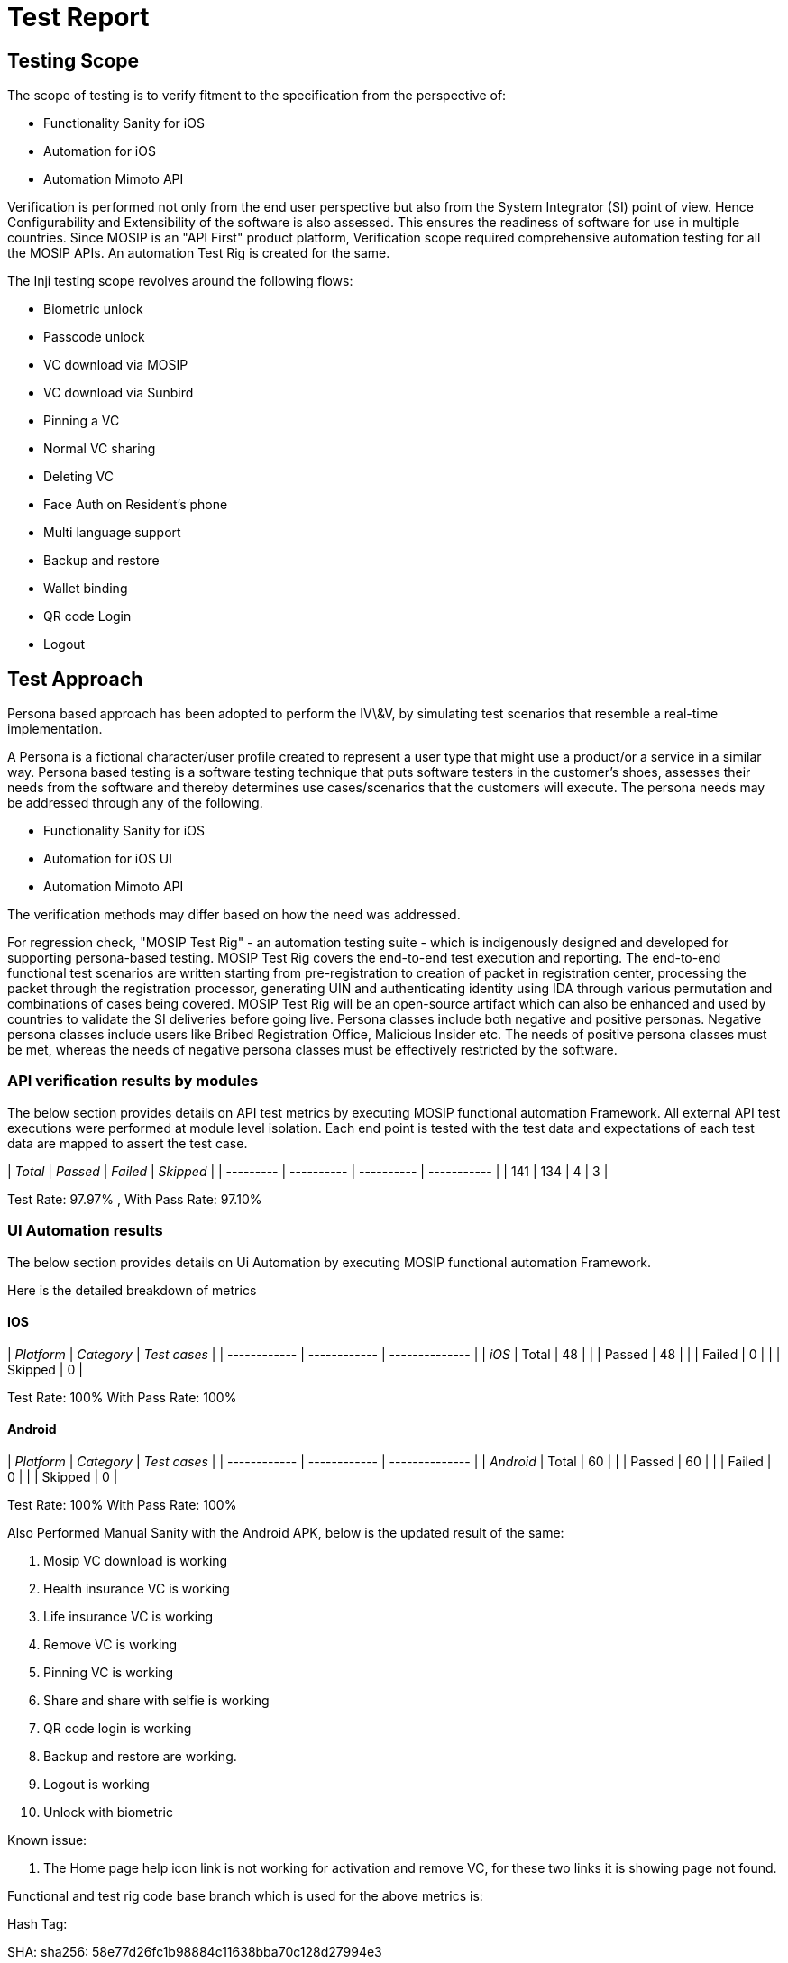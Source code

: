 = Test Report

== Testing Scope

The scope of testing is to verify fitment to the specification from the perspective of:

* Functionality Sanity for iOS
* Automation for iOS
* Automation Mimoto API

Verification is performed not only from the end user perspective but also from the System Integrator (SI) point of view. Hence Configurability and Extensibility of the software is also assessed. This ensures the readiness of software for use in multiple countries. Since MOSIP is an "API First" product platform, Verification scope required comprehensive automation testing for all the MOSIP APIs. An automation Test Rig is created for the same.

The Inji testing scope revolves around the following flows:

* Biometric unlock
* Passcode unlock
* VC download via MOSIP
* VC download via Sunbird
* Pinning a VC
* Normal VC sharing
* Deleting VC
* Face Auth on Resident's phone
* Multi language support
* Backup and restore
* Wallet binding
* QR code Login
* Logout

== Test Approach

Persona based approach has been adopted to perform the IV\&V, by simulating test scenarios that resemble a real-time implementation.

A Persona is a fictional character/user profile created to represent a user type that might use a product/or a service in a similar way. Persona based testing is a software testing technique that puts software testers in the customer's shoes, assesses their needs from the software and thereby determines use cases/scenarios that the customers will execute. The persona needs may be addressed through any of the following.

* Functionality Sanity for iOS
* Automation for iOS UI
* Automation Mimoto API

The verification methods may differ based on how the need was addressed.

For regression check, "MOSIP Test Rig" - an automation testing suite - which is indigenously designed and developed for supporting persona-based testing. MOSIP Test Rig covers the end-to-end test execution and reporting. The end-to-end functional test scenarios are written starting from pre-registration to creation of packet in registration center, processing the packet through the registration processor, generating UIN and authenticating identity using IDA through various permutation and combinations of cases being covered. MOSIP Test Rig will be an open-source artifact which can also be enhanced and used by countries to validate the SI deliveries before going live. Persona classes include both negative and positive personas. Negative persona classes include users like Bribed Registration Office, Malicious Insider etc. The needs of positive persona classes must be met, whereas the needs of negative persona classes must be effectively restricted by the software.

=== API verification results by modules

The below section provides details on API test metrics by executing MOSIP functional automation Framework. All external API test executions were performed at module level isolation. Each end point is tested with the test data and expectations of each test data are mapped to assert the test case.

| _Total_ | _Passed_ | _Failed_ | _Skipped_ |
| --------- | ---------- | ---------- | ----------- |
| 141       | 134        | 4          | 3           |

Test Rate: 97.97% , With Pass Rate: 97.10%

=== UI Automation results

The below section provides details on Ui Automation by executing MOSIP functional automation Framework.

Here is the detailed breakdown of metrics

==== IOS

| _Platform_ | _Category_ | _Test cases_ |
| ------------ | ------------ | -------------- |
| _iOS_      | Total        | 48             |
|              | Passed       | 48             |
|              | Failed       | 0              |
|              | Skipped      | 0              |

Test Rate: 100% With Pass Rate: 100%

==== Android

| _Platform_ | _Category_ | _Test cases_ |
| ------------ | ------------ | -------------- |
| _Android_  | Total        | 60             |
|              | Passed       | 60             |
|              | Failed       | 0              |
|              | Skipped      | 0              |

Test Rate: 100% With Pass Rate: 100%

Also Performed Manual Sanity with the Android APK, below is the updated result of the same:



. Mosip VC download is working
. Health insurance VC is working
. Life insurance VC is working
. Remove VC is working
. Pinning VC is working
. Share and share with selfie is working
. QR code login is working
. Backup and restore are working.
. Logout is working
. Unlock with biometric

Known issue:

. The Home page help icon link is not working for activation and remove VC, for these two links it is showing page not found.

Functional and test rig code base branch which is used for the above metrics is:

Hash Tag:

&#x20;     SHA: sha256: 58e77d26fc1b98884c11638bba70c128d27994e3

=== Device and Component Details

==== Tested with Components

mosipid/esignet:1.4.1

mosipqa/mimoto:develop

Tuvali Version - 0.5.1

==== Tested with MOSIP Components

mosipid/admin-service:1.2.0.1-B1

mosipid/admin-ui:1.2.0.1-B1

mosipid/artifactory-server:1.4.1-ES

mosipid/authentication-internal-service:1.2.0.1

mosipid/authentication-otp-service:1.2.0.1

mosipid/authentication-service:1.2.0.1

mosipid/biosdk-server:1.2.0.1

mosipid/commons-packet-service:1.2.0.1-B1

mosipid/config-server:1.1.2

mosipid/consolidator-websub-service:1.2.0.1-B1

mosipid/credential-request-generator:1.2.0.1

mosipid/credential-service:1.2.0.1

mosipid/data-share-service:1.2.0.1-B2

mosipid/hotlist-service:1.2.0.1-B1

mosipid/id-repository-identity-service:1.2.0.1

mosipid/id-repository-salt-generator:1.2.0.1

mosipid/id-repository-vid-service:1.2.0.1

mosipid/kernel-auth-service:1.2.0.1-B2

mosipid/kernel-idgenerator-service:1.2.0.1-B1

mosipid/kernel-keymanager-service:1.2.0.1

mosipid/kernel-notification-service:1.2.0.1-B1

mosipid/kernel-otpmanager-service:1.2.0.1-B1

mosipid/kernel-pridgenerator-service:1.2.0.1-B1

mosipid/kernel-ridgenerator-service:1.2.0.1-B1

mosipid/kernel-salt-generator:1.2.0.1-B2

mosipid/kernel-syncdata-service:1.2.0.1-B1

mosipid/keycloak-init:1.2.0.1

mosipid/keycloak-init:1.2.0.1-B2

mosipid/keycloak-init:1.2.0.1-B3

mosipid/keys-generator:1.2.0.1-B3

mosipid/masterdata-loader:1.2.0.1-B4

mosipid/mock-abis:1.2.0.1-B2

mosipid/mock-mv:1.2.0.1-B2

mosipid/mock-relying-party-service:0.9.1

mosipid/mock-relying-party-service:0.9.2

mosipid/mock-relying-party-ui:0.9.1

mosipid/mock-relying-party-ui:0.9.2

mosipid/oidc-ui:1.4.1

mosipid/partner-management-service:1.2.0.1-B3

mosipid/partner-onboarder:1.2.0.1-B4

mosipid/pmp-ui:1.2.0.1-B1

mosipid/policy-management-service:1.2.0.1-B3

mosipid/postgres-init:1.2.0.1-B4

mosipid/pre-registration-application-service:1.2.0.1-B1

mosipid/pre-registration-batchjob:1.2.0.1-B1

mosipid/pre-registration-booking-service:1.2.0.1-B1

mosipid/pre-registration-captcha-service:1.2.0.1-B1

mosipid/pre-registration-datasync-service:1.2.0.1-B1

mosipid/pre-registration-ui:1.2.0.1-B1

mosipid/print:1.2.0.1-B1

mosipid/registration-client:1.2.0.1-B1

mosipid/registration-processor-common-camel-bridge:1.2.0.1-B1

mosipid/registration-processor-dmz-packet-server:1.2.0.1-B1

mosipid/registration-processor-notification-service:1.2.0.1-B1

mosipid/registration-processor-registration-status-service:1.2.0.1-B1

mosipid/registration-processor-registration-transaction-service:1.2.0.1-B1

mosipid/registration-processor-reprocessor:1.2.0.1-B1

mosipid/registration-processor-stage-group-1:1.2.0.1-B1

mosipid/registration-processor-stage-group-2:1.2.0.1-B1

mosipid/registration-processor-stage-group-3:1.2.0.1-B2

mosipid/registration-processor-stage-group-4:1.2.0.1-B1

mosipid/registration-processor-stage-group-5:1.2.0.1-B1

mosipid/registration-processor-stage-group-6:1.2.0.1-B1

mosipid/registration-processor-workflow-manager-service:1.2.0.1-B1

mosipid/signup-service:1.0.0

mosipid/signup-ui:1.0.0

mosipid/softhsm:v2

mosipid/websub-service:1.2.0.1-B1

mosipint/digital-card-service:release-1.2.0.1-DP

mosipint/kernel-masterdata-service:develop-DP

mosipint/registration-processor-stage-group-7:develop-DP

mosipint/resident-service:develop-DP

mosipint/resident-ui:develop-DP

mosipqa/artifactory-server:0.9.0-INJI

mosipqa/artifactory-server:1.4.1-ES

mosipqa/authentication-demo-service:develop

mosipqa/automationtests:develop

mosipqa/dsl-orchestrator:develop

mosipqa/dsl-packetcreator:develop

mosipqa/inji-certify:0.9.x

mosipqa/inji-web:develop

mosipqa/kernel-auditmanager-service:1.2.0.1

mosipqa/keycloak-init:develop

mosipqa/mock-identity-system:0.9.3

mosipqa/mock-relying-party-service:0.9.x

mosipqa/mock-relying-party-ui:0.9.x

mosipqa/mock-smtp:0.0.2

mosipqa/mosip-artemis-keycloak:develop

mosipqa/mosip-file-server:develop

mosipqa/postgres-init:develop

mosipqa/softhsm:v2

==== Devices Used For Testing

_Vivo Y73 with Android 12 BLE 5.0_

_SS Galaxy A03 core with Android 11 BLE 4.2_

_iPhone 11 with i-OS 15 BLE 5.0_

_iPhone 8 with i-OS 16 BLE 5.0_

_iPhone 7 with i-OS 15.6 BLE 4.2_

_Redmi 7A Android 10 BLE 4.2_

Redmi note 10 lite Android 10 BLE 5.0

redmi K20 pro Android 11 BLE 5.0



=== Detailed Test Metrics

Below are the detailed test metrics by performing manual/automation testing. The project metrics are derived from Defect density, Test coverage, Test execution coverage, test tracking and efficiency.

The various metrics that assist in test tracking and efficiency are as follows:

* Passed Test Cases Coverage: It measures the percentage of passed test cases. (Number of tests passed / Total number of tests executed) x 100
* Failed Test Case Coverage: It measures the percentage of all the failed test cases. (Number of failed tests / Total number of test cases executed) x 100
